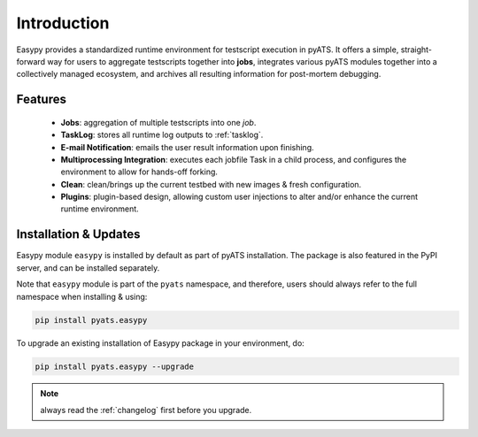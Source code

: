 Introduction
============

Easypy provides a standardized runtime environment for testscript execution in
pyATS. It offers a simple, straight-forward way for users to aggregate
testscripts together into **jobs**, integrates various pyATS modules together
into a collectively managed ecosystem, and archives all resulting information
for post-mortem debugging. 

Features
--------

    - **Jobs**: aggregation of multiple testscripts into one *job*.
    - **TaskLog**: stores all runtime log outputs to :ref:`tasklog`.
    - **E-mail Notification**: emails the user result information upon
      finishing.
    - **Multiprocessing Integration**: executes each jobfile Task in a child
      process, and configures the environment to allow for hands-off forking.
    - **Clean**: clean/brings up the current testbed with new images & fresh
      configuration.
    - **Plugins**: plugin-based design, allowing custom user injections to alter
      and/or enhance the current runtime environment.


Installation & Updates
----------------------

Easypy module ``easypy`` is installed by default as part of pyATS installation.
The package is also featured in the PyPI server, and can be installed 
separately.

Note that ``easypy`` module is part of the ``pyats`` namespace, and therefore,
users should always refer to the full namespace when installing & using:

.. code-block:: bash

    pip install pyats.easypy  

To upgrade an existing installation of Easypy package in your environment, do:

.. code-block:: bash

    pip install pyats.easypy --upgrade

.. note ::

    always read the :ref:`changelog` first before you upgrade.


